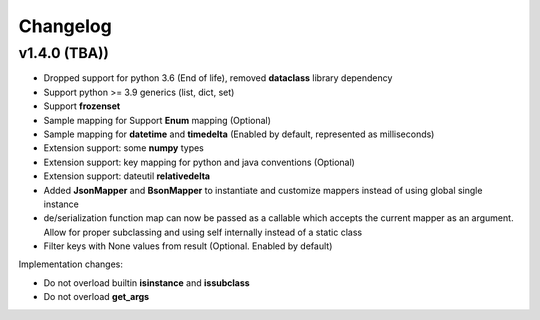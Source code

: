 .. _changelog:

Changelog
=========


v1.4.0 (TBA))
-------------------

- Dropped support for python 3.6 (End of life), removed **dataclass** library dependency
- Support python >= 3.9 generics (list, dict, set)
- Support **frozenset**
- Sample mapping for Support **Enum** mapping (Optional)
- Sample mapping for **datetime** and **timedelta** (Enabled by default, represented as milliseconds)
- Extension support: some **numpy** types
- Extension support: key mapping for python and java conventions (Optional)
- Extension support: dateutil **relativedelta**
- Added **JsonMapper** and **BsonMapper** to instantiate and customize mappers instead of using global single instance
- de/serialization function map can now be passed as a callable which accepts the current mapper as an argument. Allow for proper subclassing and using self internally instead of a static class
- Filter keys with None values from result (Optional. Enabled by default)

Implementation changes:

- Do not overload builtin **isinstance** and **issubclass**
- Do not overload **get_args**

